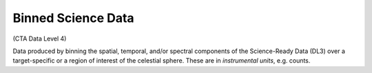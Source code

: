 .. Licensed under a 3-clause BSD style license - see LICENSE.rst

===================
Binned Science Data
===================

(CTA Data Level 4)

Data produced by binning the spatial, temporal, and/or spectral components of
the Science-Ready Data (DL3) over a target-specific or a region of interest of
the celestial sphere. These are in *instrumental units*, e.g. counts.
